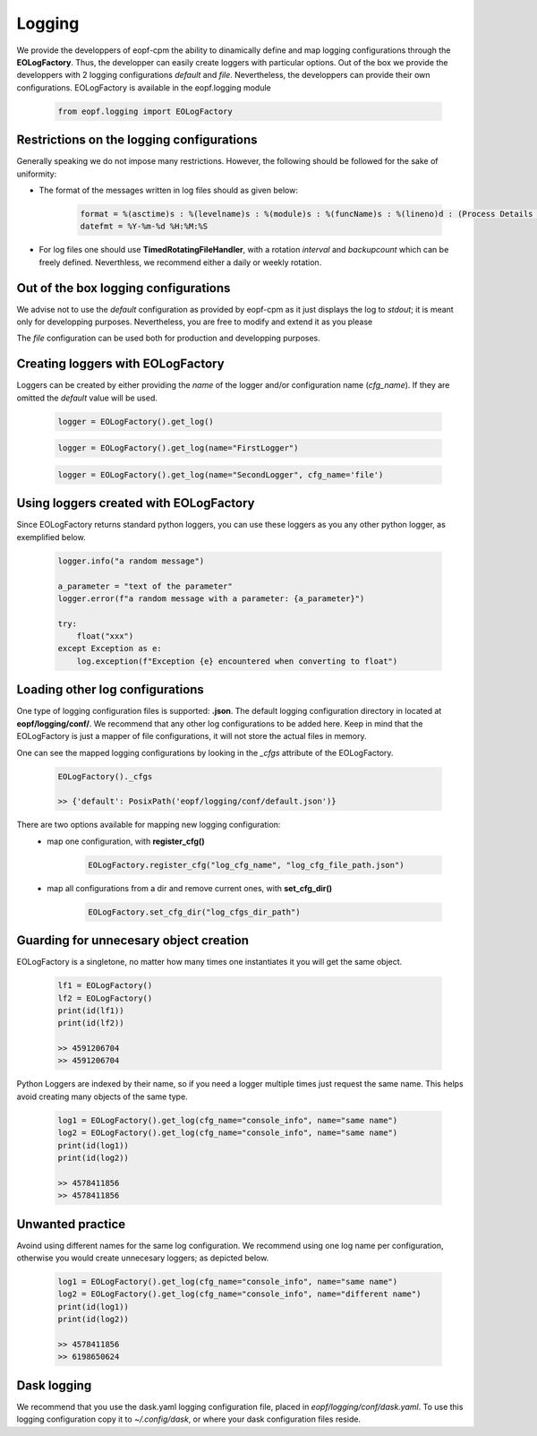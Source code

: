Logging
=================================
We provide the developpers of eopf-cpm the ability to dinamically define and
map logging configurations through the **EOLogFactory**. Thus, the developper can easily
create loggers with particular options. Out of the box we provide the developpers with 2 logging configurations *default* and
*file*. Nevertheless, the developpers can provide their own configurations. EOLogFactory is available in the
eopf.logging module

    .. code-block:: python

        from eopf.logging import EOLogFactory

Restrictions on the logging configurations
------------------------------------------
Generally speaking we do not impose many restrictions. However, the
following should be followed for the sake of uniformity:

- The format of the messages written in log files should as given below:

    .. code-block:: python

        format = %(asctime)s : %(levelname)s : %(module)s : %(funcName)s : %(lineno)d : (Process Details : (%(process)d, %(processName)s), Thread Details : (%(thread)d, %(threadName)s))\nLog : %(message)s
        datefmt = %Y-%m-%d %H:%M:%S


- For log files one should use **TimedRotatingFileHandler**, with a rotation *interval* and *backupcount* which can be freely defined.  Neverthless, we recommend either a daily or weekly rotation.

Out of the box logging configurations
------------------------------------------

We advise not to use the *default* configuration as provided by
eopf-cpm as it just displays the log to *stdout*; it is meant only
for developping purposes. Nevertheless, you are free to modify and
extend it as you please

The *file* configuration can be used both for production and
developping purposes.


Creating loggers with EOLogFactory
------------------------------------------
Loggers can be created by either providing the *name* of the
logger and/or configuration name (*cfg_name*). If they are
omitted the *default* value will be used.

    .. code-block:: python

        logger = EOLogFactory().get_log()


    .. code-block:: python

        logger = EOLogFactory().get_log(name="FirstLogger")


    .. code-block:: python

        logger = EOLogFactory().get_log(name="SecondLogger", cfg_name='file')


Using loggers created with EOLogFactory
------------------------------------------
Since EOLogFactory returns standard python loggers, you can use these
loggers as you any other python logger, as exemplified below.

    .. code-block:: python

        logger.info("a random message")

        a_parameter = "text of the parameter"
        logger.error(f"a random message with a parameter: {a_parameter}")

        try:
            float("xxx")
        except Exception as e:
            log.exception(f"Exception {e} encountered when converting to float")

Loading other log configurations
------------------------------------------

One type of logging configuration files is supported: **.json**.
The default logging configuration directory in located at **eopf/logging/conf/**. We
recommend that any other log configurations to be added here.
Keep in mind that the EOLogFactory is just a mapper of file configurations, it will
not store the actual files in memory.

One can see the mapped logging configurations by looking in the
*_cfgs* attribute of the EOLogFactory.

    .. code-block:: python

        EOLogFactory()._cfgs

        >> {'default': PosixPath('eopf/logging/conf/default.json')}


There are two options available for mapping new logging configuration:
    - map one configuration, with **register_cfg()**

        .. code-block:: python

            EOLogFactory.register_cfg("log_cfg_name", "log_cfg_file_path.json")

    - map all configurations from a dir and remove current ones, with **set_cfg_dir()**

        .. code-block:: python

            EOLogFactory.set_cfg_dir("log_cfgs_dir_path")


Guarding for unnecesary object creation
------------------------------------------

EOLogFactory is a singletone, no matter how many times one instantiates it you will get the same object.

    .. code-block:: python

        lf1 = EOLogFactory()
        lf2 = EOLogFactory()
        print(id(lf1))
        print(id(lf2))

        >> 4591206704
        >> 4591206704


Python Loggers are indexed by their name, so if you need a logger multiple times just
request the same name. This helps avoid creating many objects of the same type.

    .. code-block:: python

        log1 = EOLogFactory().get_log(cfg_name="console_info", name="same name")
        log2 = EOLogFactory().get_log(cfg_name="console_info", name="same name")
        print(id(log1))
        print(id(log2))

        >> 4578411856
        >> 4578411856


Unwanted practice
------------------------------------------

Avoind using different names for the same log configuration. We recommend using one
log name per configuration, otherwise you would create unnecesary loggers; as
depicted below.


    .. code-block:: python

        log1 = EOLogFactory().get_log(cfg_name="console_info", name="same name")
        log2 = EOLogFactory().get_log(cfg_name="console_info", name="different name")
        print(id(log1))
        print(id(log2))

        >> 4578411856
        >> 6198650624


Dask logging
------------------------------------------

We recommend that you use the dask.yaml logging configuration file, placed in
*eopf/logging/conf/dask.yaml*. To use this logging configuration copy it to
*~/.config/dask*, or where your dask configuration files reside.
